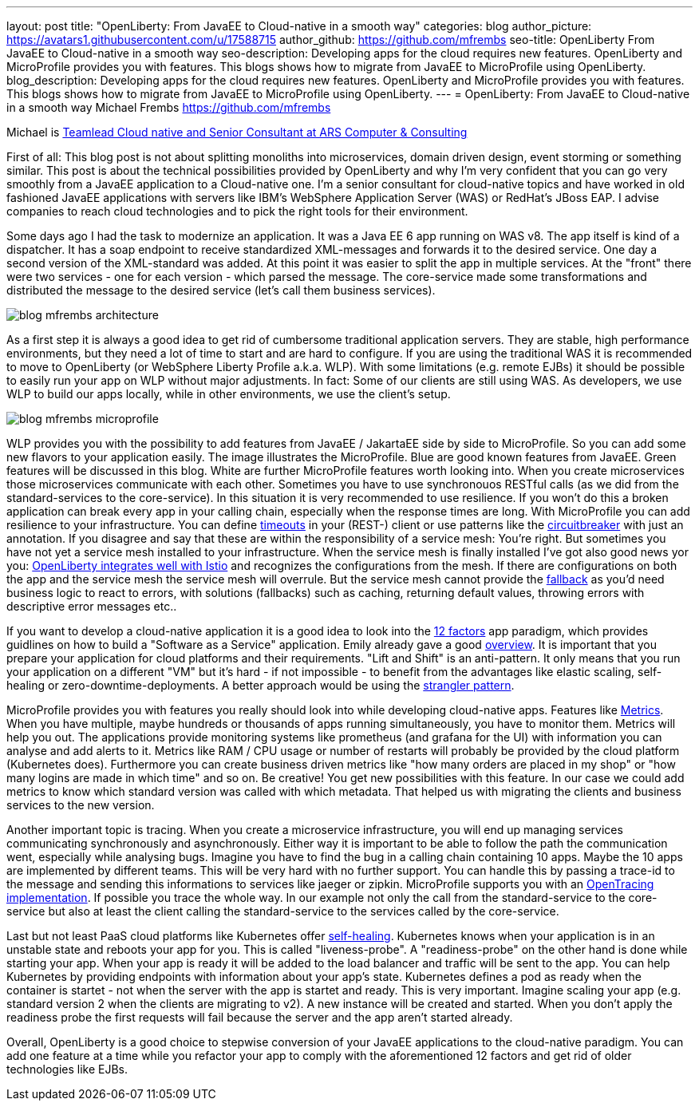 ---
layout: post
title: "OpenLiberty: From JavaEE to Cloud-native in a smooth way"
categories: blog
author_picture: https://avatars1.githubusercontent.com/u/17588715
author_github: https://github.com/mfrembs
seo-title: OpenLiberty From JavaEE to Cloud-native in a smooth way 
seo-description: Developing apps for the cloud requires new features. OpenLiberty and MicroProfile provides you with features. This blogs shows how to migrate from JavaEE to MicroProfile using OpenLiberty.
blog_description: Developing apps for the cloud requires new features. OpenLiberty and MicroProfile provides you with features. This blogs shows how to migrate from JavaEE to MicroProfile using OpenLiberty.
---
= OpenLiberty: From JavaEE to Cloud-native in a smooth way
Michael Frembs <https://github.com/mfrembs>

Michael is https://www.linkedin.com/in/michael-frembs/[Teamlead Cloud native and Senior Consultant at ARS Computer & Consulting]

First of all: This blog post is not about splitting monoliths into microservices, domain driven design, event storming or something similar. This post is about the technical possibilities provided by OpenLiberty and why I'm very confident that you can go very smoothly from a JavaEE application to a Cloud-native one. I'm a senior consultant for cloud-native topics and have worked in old fashioned JavaEE applications with servers like IBM's WebSphere Application Server (WAS) or RedHat's JBoss EAP. I advise companies to reach cloud technologies and to pick the right tools for their environment.

Some days ago I had the task to modernize an application. It was a Java EE 6 app running on WAS v8. The app itself is kind of a dispatcher. It has a soap endpoint to receive standardized XML-messages and forwards it to the desired service. One day a second version of the XML-standard was added. At this point it was easier to split the app in multiple services. At the "front" there were two services - one for each version - which parsed the message. The core-service made some transformations and distributed the message to the desired service (let's call them business services).

image::/img/blog/blog_mfrembs_architecture.png[]

As a first step it is always a good idea to get rid of cumbersome traditional application servers. They are stable, high performance environments, but they need a lot of time to start and are hard to configure. If you are using the traditional WAS it is recommended to move to OpenLiberty (or WebSphere Liberty Profile a.k.a. WLP). With some limitations (e.g. remote EJBs) it should be possible to easily run your app on WLP without major adjustments. In fact: Some of our clients are still using WAS. As developers, we use WLP to build our apps locally, while in other environments, we use the client's setup.

image::/img/blog/blog_mfrembs_microprofile.png[]

WLP provides you with the possibility to add features from JavaEE / JakartaEE side by side to MicroProfile. So you can add some new flavors to your application easily. The image illustrates the MicroProfile. Blue are good known features from JavaEE. Green features will be discussed in this blog. White are further MicroProfile features worth looking into. When you create microservices those microservices communicate with each other. Sometimes you have to use synchronouos RESTful calls (as we did from the standard-services to the core-service). In this situation it is very recommended to use resilience. If you won't do this a broken application can break every app in your calling chain, especially when the response times are long. With MicroProfile you can add resilience to your infrastructure. You can define https://openliberty.io/guides/retry-timeout.html[timeouts] in your (REST-) client or use patterns like the https://openliberty.io/guides/circuit-breaker.html[circuitbreaker] with just an annotation. If you disagree and say that these are within the responsibility of a service mesh: You're right. But sometimes you have not yet a service mesh installed to your infrastructure. When the service mesh is finally installed I've got also good news yor you: https://www.eclipse.org/community/eclipse_newsletter/2018/september/MicroProfile_istio.php[OpenLiberty integrates well with Istio] and recognizes the configurations from the mesh. If there are configurations on both the app and the service mesh the service mesh will overrule. But the service mesh cannot provide the https://github.com/OpenLiberty/guide-microprofile-fallback[fallback] as you'd need business logic to react to errors, with solutions (fallbacks) such as caching, returning default values, throwing errors with descriptive error messages etc..

If you want to develop a cloud-native application it is a good idea to look into the https://12factor.net/[12 factors] app paradigm, which provides guidlines on how to build a "Software as a Service" application. Emily already gave a good https://openliberty.io/blog/2019/09/05/12-factor-microprofile-kubernetes.html[overview]. It is important that you prepare your application for cloud platforms and their requirements. "Lift and Shift" is an anti-pattern. It only means that you run your application on a different "VM" but it's hard - if not impossible - to benefit from the advantages like elastic scaling, self-healing or zero-downtime-deployments. A better approach would be using the https://martinfowler.com/bliki/StranglerFigApplication.html[strangler pattern].

MicroProfile provides you with features you really should look into while developing cloud-native apps. Features like https://openliberty.io/guides/microprofile-metrics.html[Metrics]. When you have multiple, maybe hundreds or thousands of apps running simultaneously, you have to monitor them. Metrics will help you out. The applications provide monitoring systems like prometheus (and grafana for the UI) with information you can analyse and add alerts to it. Metrics like RAM / CPU usage or number of restarts will probably be provided by the cloud platform (Kubernetes does). Furthermore you can create business driven metrics like "how many orders are placed in my shop" or "how many logins are made in which time" and so on. Be creative! You get new possibilities with this feature. In our case we could add metrics to know which standard version was called with which metadata. That helped us with migrating the clients and business services to the new version.

Another important topic is tracing. When you create a microservice infrastructure, you will end up managing services communicating synchronously and asynchronously. Either way it is important to be able to follow the path the communication went, especially while analysing bugs. Imagine you have to find the bug in a calling chain containing 10 apps. Maybe the 10 apps are implemented by different teams. This will be very hard with no further support. You can handle this by passing a trace-id to the message and sending this informations to services like jaeger or zipkin. MicroProfile supports you with an https://github.com/OpenLiberty/guide-microprofile-opentracing[OpenTracing implementation]. If possible you trace the whole way. In our example not only the call from the standard-service to the core-service but also at least the client calling the standard-service to the services called by the core-service.

Last but not least PaaS cloud platforms like Kubernetes offer https://github.com/OpenLiberty/guide-microprofile-health[self-healing]. Kubernetes knows when your application is in an unstable state and reboots your app for you. This is called "liveness-probe". A "readiness-probe" on the other hand is done while starting your app. When your app is ready it will be added to the load balancer and traffic will be sent to the app. You can help Kubernetes by providing endpoints with information about your app's state. Kubernetes defines a pod as ready when the container is startet - not when the server with the app is startet and ready. This is very important. Imagine scaling your app (e.g. standard version 2 when the clients are migrating to v2). A new instance will be created and started. When you don't apply the readiness probe the first requests will fail because the server and the app aren't started already.

Overall, OpenLiberty is a good choice to stepwise conversion of your JavaEE applications to the cloud-native paradigm. You can add one feature at a time while you refactor your app to comply with the aforementioned 12 factors and get rid of older technologies like EJBs.
